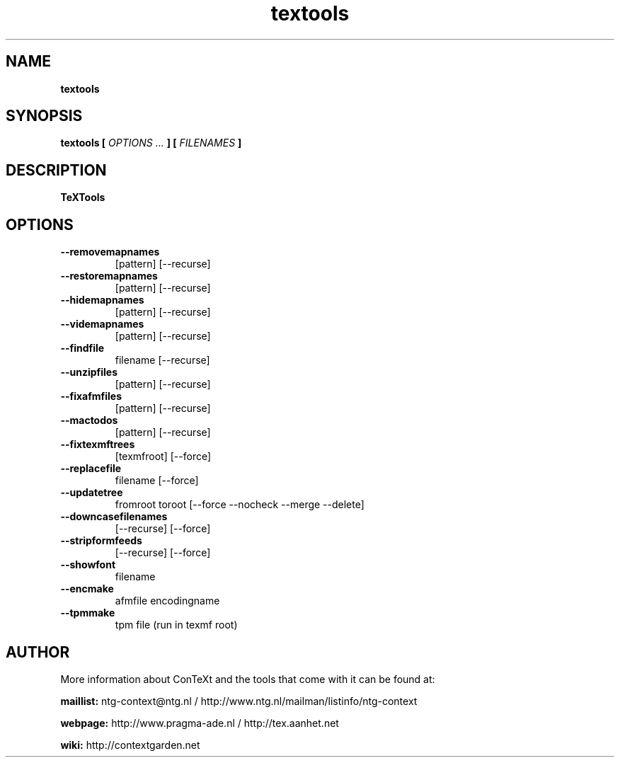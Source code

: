 .TH "textools" "1" "01-01-2016" "version 1.3.1" "TeXTools"
.SH NAME
.B textools
.SH SYNOPSIS
.B textools [
.I OPTIONS ...
.B ] [
.I FILENAMES
.B ]
.SH DESCRIPTION
.B TeXTools
.SH OPTIONS
.TP
.B --removemapnames
[pattern]   [--recurse]
.TP
.B --restoremapnames
[pattern]   [--recurse]
.TP
.B --hidemapnames
[pattern]   [--recurse]
.TP
.B --videmapnames
[pattern]   [--recurse]
.TP
.B --findfile
filename    [--recurse]
.TP
.B --unzipfiles
[pattern]   [--recurse]
.TP
.B --fixafmfiles
[pattern]   [--recurse]
.TP
.B --mactodos
[pattern]   [--recurse]
.TP
.B --fixtexmftrees
[texmfroot] [--force]
.TP
.B --replacefile
filename    [--force]
.TP
.B --updatetree
fromroot toroot [--force --nocheck --merge --delete]
.TP
.B --downcasefilenames
[--recurse] [--force]
.TP
.B --stripformfeeds
[--recurse] [--force]
.TP
.B --showfont
filename
.TP
.B --encmake
afmfile encodingname
.TP
.B --tpmmake
tpm file (run in texmf root)
.SH AUTHOR
More information about ConTeXt and the tools that come with it can be found at:


.B "maillist:"
ntg-context@ntg.nl / http://www.ntg.nl/mailman/listinfo/ntg-context

.B "webpage:"
http://www.pragma-ade.nl / http://tex.aanhet.net

.B "wiki:"
http://contextgarden.net
